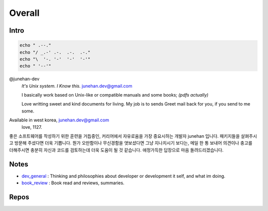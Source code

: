 Overall
=======

Intro
-----

.. code-block:: bash

   echo " .--."
   echo "/ _.-' .-.  .-.  .-."
   echo "\  '-. '-'  '-'  '-'"
   echo " '--'"

@junehan-dev
   *It's Unix system. I Know this.*
   junehan.dev@gmail.com

   I basically work based on Unix-like or compatible manuals and some books; *(pdfs actually)*

   Love writting sweet and kind documents for living.
   My job is to sends Greet mail back for you, if you send to me some.

Available in west korea, junehan.dev@gmail.com
   love, 1127.

좋은 소프트웨어를 작성하기 위한 훈련을 거듭중인,
커리어에서 자유로움을 가장 중요시하는 개발자 junehan 입니다.
패키지들을 살펴주시고 방문해 주셨다면 더욱 기쁩니다.
뭔가 오만함이나 무신경함을 엿보셨다면 그냥 지나치시기 보다는,
메일 한 통 보내어 의견이나 충고를 더해주시면 충분히 자신과 코드를 검토하는데 더욱 도움이 될 것 같습니다.
애정가득한 답장으로 마음 돌려드리겠습니다.

Notes
-----

- dev_general_ : Thinking and philosophies about developer or development it self, and what im doing.
- book_review_ : Book read and reviews, summaries.

.. _dev_general: ./notes/dev_general
.. _book_review: ./notes/book_review

Repos
-----

